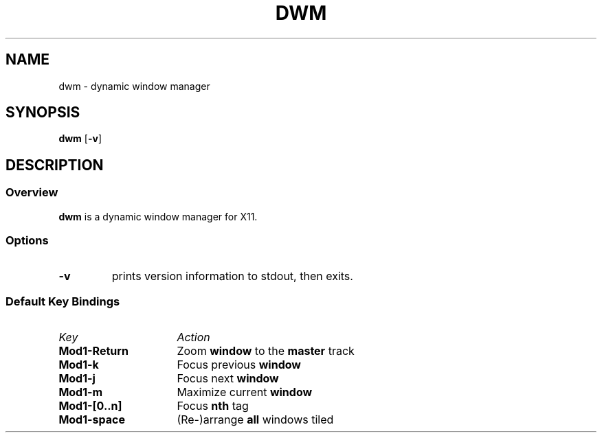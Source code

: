 .TH DWM 1 dwm-0.0
.SH NAME
dwm \- dynamic window manager
.SH SYNOPSIS
.B dwm
.RB [ \-v ]
.SH DESCRIPTION
.SS Overview
.B dwm
is a dynamic window manager for X11.
.SS Options
.TP
.B \-v
prints version information to stdout, then exits.
.SS Default Key Bindings
.TP 16
.I Key	
.I Action
.TP
.B Mod1-Return
Zoom
.B window
to the 
.B master
track
.TP
.B Mod1-k
Focus previous
.B window
.TP
.B Mod1-j
Focus next
.B window
.TP
.B Mod1-m
Maximize current
.B window
.TP
.B Mod1-[0..n]
Focus
.B nth
tag
.TP
.B Mod1-space
(Re-)arrange
.B all
windows tiled
